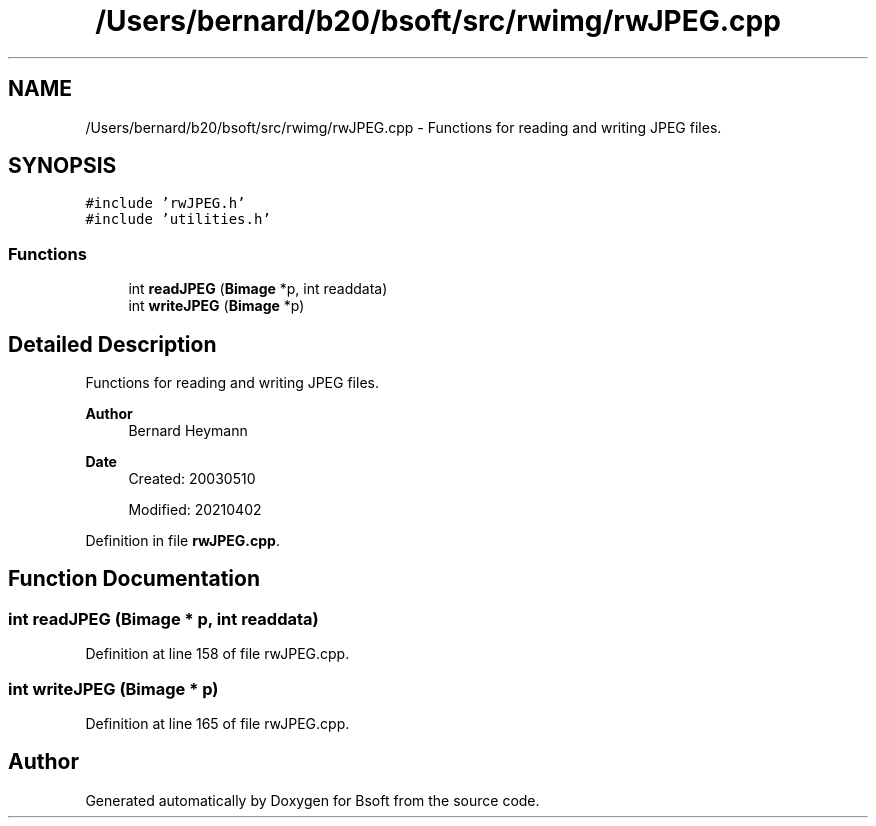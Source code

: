 .TH "/Users/bernard/b20/bsoft/src/rwimg/rwJPEG.cpp" 3 "Wed Sep 1 2021" "Version 2.1.0" "Bsoft" \" -*- nroff -*-
.ad l
.nh
.SH NAME
/Users/bernard/b20/bsoft/src/rwimg/rwJPEG.cpp \- Functions for reading and writing JPEG files\&.  

.SH SYNOPSIS
.br
.PP
\fC#include 'rwJPEG\&.h'\fP
.br
\fC#include 'utilities\&.h'\fP
.br

.SS "Functions"

.in +1c
.ti -1c
.RI "int \fBreadJPEG\fP (\fBBimage\fP *p, int readdata)"
.br
.ti -1c
.RI "int \fBwriteJPEG\fP (\fBBimage\fP *p)"
.br
.in -1c
.SH "Detailed Description"
.PP 
Functions for reading and writing JPEG files\&. 


.PP
\fBAuthor\fP
.RS 4
Bernard Heymann 
.RE
.PP
\fBDate\fP
.RS 4
Created: 20030510 
.PP
Modified: 20210402 
.RE
.PP

.PP
Definition in file \fBrwJPEG\&.cpp\fP\&.
.SH "Function Documentation"
.PP 
.SS "int readJPEG (\fBBimage\fP * p, int readdata)"

.PP
Definition at line 158 of file rwJPEG\&.cpp\&.
.SS "int writeJPEG (\fBBimage\fP * p)"

.PP
Definition at line 165 of file rwJPEG\&.cpp\&.
.SH "Author"
.PP 
Generated automatically by Doxygen for Bsoft from the source code\&.
